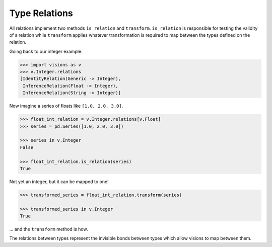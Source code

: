 Type Relations
**************

All relations implement two methods ``is_relation`` and ``transform``. ``is_relation`` is
responsible for testing the validity of a relation while ``transform`` applies whatever
transformation is required to map between the types defined on the relation.

Going back to our integer example.

.. code-block:: python

    >>> import visions as v
    >>> v.Integer.relations
    [IdentityRelation(Generic -> Integer),
     InferenceRelation(Float -> Integer),
     InferenceRelation(String -> Integer)]

Now imagine a series of floats like ``[1.0, 2.0, 3.0]``.

.. code-block:: python

    >>> float_int_relation = v.Integer.relations[v.Float]
    >>> series = pd.Series([1.0, 2.0, 3.0])

    >>> series in v.Integer
    False

    >>> float_int_relation.is_relation(series)
    True

Not yet an integer, but it can be mapped to one!

.. code-block:: python

    >>> transformed_series = float_int_relation.transform(series)

    >>> transformed_series in v.Integer
    True

... and the ``transform`` method is how.

The relations between types represent the invisible bonds between types which allow
visions to map between them.
